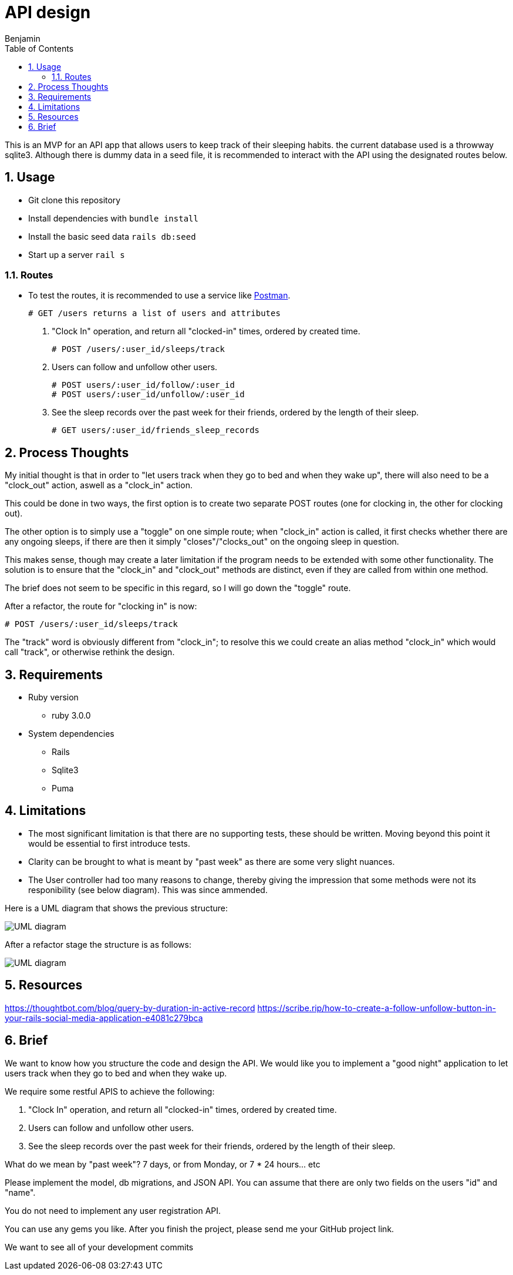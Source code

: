 = API design
:author: Benjamin
:copyright: (C) 2022 {author}
:doctype: book
:allow-uri-read: true
:experimental:
:header_footer: true
:icons: font
:sectnums:
:imagesdir: ./assets/
:toc: left
:source-highlighter: highlight.js
:highlightjsdir: ./highlight

// URLS
:url-potsman: https://www.postman.com/downloads/

This is an MVP for an API app that allows users to keep track of their sleeping habits. the current database used is a throwway sqlite3. Although there is dummy data in a seed file, it is recommended to interact with the API using the designated routes below.

== Usage

- Git clone this repository
- Install dependencies with `bundle install`
- Install the basic seed data `rails db:seed`
- Start up a server `rail s`

=== Routes

- To test the routes, it is recommended to use a service like {url-potsman}[Postman].

  # GET /users returns a list of users and attributes

1. "Clock In" operation, and return all "clocked-in" times, ordered by created time.

  # POST /users/:user_id/sleeps/track

2. Users can follow and unfollow other users.

  # POST users/:user_id/follow/:user_id
  # POST users/:user_id/unfollow/:user_id

3. See the sleep records over the past week for their friends,
ordered by the length of their sleep.

  # GET users/:user_id/friends_sleep_records

== Process Thoughts

My initial thought is that in order to "let users track when they go to bed and when they wake up", there will also need to be a "clock_out" action, aswell as a "clock_in" action.

This could be done in two ways, the first option is to create two separate POST routes (one for clocking in, the other for clocking out).

The other option is to simply use a "toggle" on one simple route;
when "clock_in" action is called, it first checks whether there are any ongoing sleeps, if there are then it simply "closes"/"clocks_out" on the ongoing sleep in question.

This makes sense, though may create a later limitation if the program needs to be extended with some other functionality. The solution is to ensure that the "clock_in" and "clock_out" methods are distinct, even if they are called from within one method.

The brief does not seem to be specific in this regard, so I will go down the "toggle" route.

After a refactor, the route for "clocking in" is now:

  # POST /users/:user_id/sleeps/track

The "track" word is obviously different from "clock_in"; to resolve this we could create an alias method "clock_in" which would call "track", or otherwise rethink the design.

== Requirements

* Ruby version 
  - ruby 3.0.0

* System dependencies
  - Rails
  - Sqlite3
  - Puma

== Limitations

- The most significant limitation is that there are no supporting tests, these should be written.
  Moving beyond this point it would be essential to first introduce tests.
- Clarity can be brought to what is meant by "past week" as there are some very slight nuances.
- The User controller had too many reasons to change, thereby giving the impression that some methods were not its responibility (see below diagram). This was since ammended.

Here is a UML diagram that shows the previous structure:

image::uml.png[UML diagram]

After a refactor stage the structure is as follows:

image::uml_2.png[UML diagram]
== Resources

https://thoughtbot.com/blog/query-by-duration-in-active-record
https://scribe.rip/how-to-create-a-follow-unfollow-button-in-your-rails-social-media-application-e4081c279bca

== Brief

We want to know how you structure the code and design the API.
We would like you to implement a "good night" application to let users track when they go to bed and when they wake up.

We require some restful APIS to achieve the following:

1. "Clock In" operation, and return all "clocked-in" times, ordered by created time.
2. Users can follow and unfollow other users.
3. See the sleep records over the past week for their friends,
ordered by the length of their sleep.

What do we mean by "past week"? 7 days, or from Monday, or 7 * 24 hours... etc

Please implement the model, db migrations, and JSON API.
You can assume that there are only two fields on the users "id" and "name".

You do not need to implement any user registration API.

You can use any gems you like.
After you finish the project, please send me your GitHub project link.

We want to see all of your development commits
